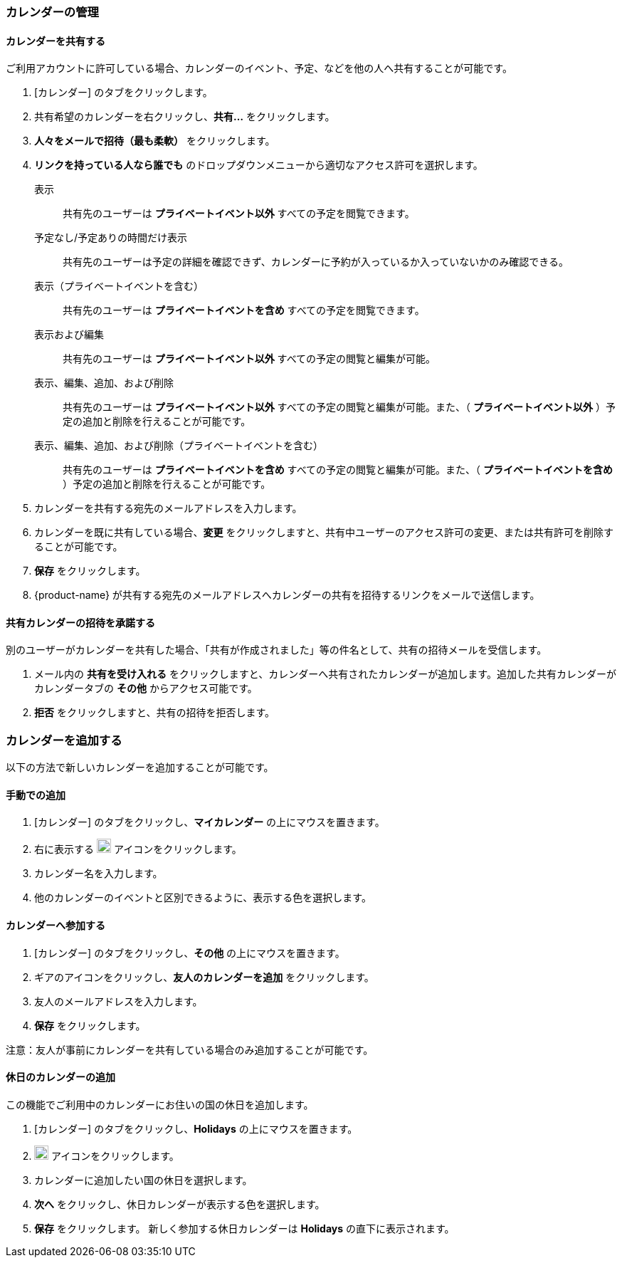 === カレンダーの管理
==== カレンダーを共有する
ご利用アカウントに許可している場合、カレンダーのイベント、予定、などを他の人へ共有することが可能です。

. [カレンダー] のタブをクリックします。
. 共有希望のカレンダーを右クリックし、*共有...* をクリックします。
. *人々をメールで招待（最も柔軟）* をクリックします。
. *リンクを持っている人なら誰でも* のドロップダウンメニューから適切なアクセス許可を選択します。

表示:: 共有先のユーザーは *プライベートイベント以外* すべての予定を閲覧できます。

予定なし/予定ありの時間だけ表示:: 共有先のユーザーは予定の詳細を確認できず、カレンダーに予約が入っているか入っていないかのみ確認できる。

表示（プライベートイベントを含む）:: 共有先のユーザーは *プライベートイベントを含め* すべての予定を閲覧できます。

表示および編集:: 共有先のユーザーは *プライベートイベント以外* すべての予定の閲覧と編集が可能。

表示、編集、追加、および削除:: 共有先のユーザーは *プライベートイベント以外* すべての予定の閲覧と編集が可能。また、（ *プライベートイベント以外* ）予定の追加と削除を行えることが可能です。

表示、編集、追加、および削除（プライベートイベントを含む）:: 共有先のユーザーは *プライベートイベントを含め* すべての予定の閲覧と編集が可能。また、（ *プライベートイベントを含め* ）予定の追加と削除を行えることが可能です。

. カレンダーを共有する宛先のメールアドレスを入力します。
. カレンダーを既に共有している場合、*変更* をクリックしますと、共有中ユーザーのアクセス許可の変更、または共有許可を削除することが可能です。
. *保存* をクリックします。
. {product-name}  が共有する宛先のメールアドレスへカレンダーの共有を招待するリンクをメールで送信します。

==== 共有カレンダーの招待を承諾する
別のユーザーがカレンダーを共有した場合、「共有が作成されました」等の件名として、共有の招待メールを受信します。

. メール内の *共有を受け入れる* をクリックしますと、カレンダーへ共有されたカレンダーが追加します。追加した共有カレンダーがカレンダータブの *その他* からアクセス可能です。
. *拒否* をクリックしますと、共有の招待を拒否します。

=== カレンダーを追加する
以下の方法で新しいカレンダーを追加することが可能です。

==== 手動での追加
. [カレンダー] のタブをクリックし、*マイカレンダー* の上にマウスを置きます。
. 右に表示する image:graphics/plus.svg[plus icon, width=20] アイコンをクリックします。
. カレンダー名を入力します。
. 他のカレンダーのイベントと区別できるように、表示する色を選択します。

==== カレンダーへ参加する
. [カレンダー] のタブをクリックし、*その他* の上にマウスを置きます。
. ギアのアイコンをクリックし、*友人のカレンダーを追加* をクリックします。
. 友人のメールアドレスを入力します。
. *保存* をクリックします。

注意：友人が事前にカレンダーを共有している場合のみ追加することが可能です。


// 実際のUI上では、以下の機能を確認できませんでした。
// 念のため、直訳します。

==== 休日のカレンダーの追加
この機能でご利用中のカレンダーにお住いの国の休日を追加します。

. [カレンダー] のタブをクリックし、*Holidays* の上にマウスを置きます。
. image:graphics/plus.svg[plus icon, width=20] アイコンをクリックします。
. カレンダーに追加したい国の休日を選択します。
. *次へ* をクリックし、休日カレンダーが表示する色を選択します。
. *保存* をクリックします。
新しく参加する休日カレンダーは *Holidays* の直下に表示されます。
